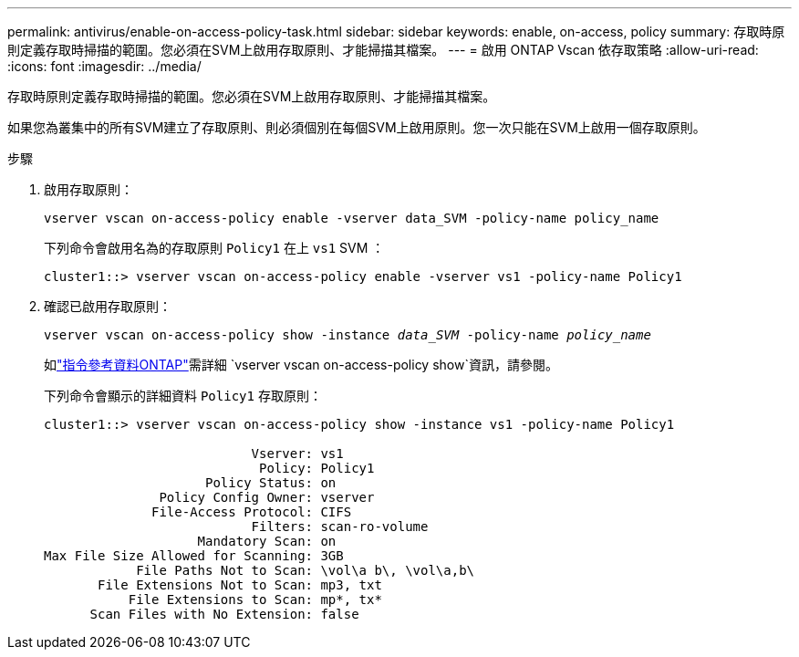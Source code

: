---
permalink: antivirus/enable-on-access-policy-task.html 
sidebar: sidebar 
keywords: enable, on-access, policy 
summary: 存取時原則定義存取時掃描的範圍。您必須在SVM上啟用存取原則、才能掃描其檔案。 
---
= 啟用 ONTAP Vscan 依存取策略
:allow-uri-read: 
:icons: font
:imagesdir: ../media/


[role="lead"]
存取時原則定義存取時掃描的範圍。您必須在SVM上啟用存取原則、才能掃描其檔案。

如果您為叢集中的所有SVM建立了存取原則、則必須個別在每個SVM上啟用原則。您一次只能在SVM上啟用一個存取原則。

.步驟
. 啟用存取原則：
+
`vserver vscan on-access-policy enable -vserver data_SVM -policy-name policy_name`

+
下列命令會啟用名為的存取原則 `Policy1` 在上 `vs1` SVM ：

+
[listing]
----
cluster1::> vserver vscan on-access-policy enable -vserver vs1 -policy-name Policy1
----
. 確認已啟用存取原則：
+
`vserver vscan on-access-policy show -instance _data_SVM_ -policy-name _policy_name_`

+
如link:https://docs.netapp.com/us-en/ontap-cli/vserver-vscan-on-access-policy-show.html["指令參考資料ONTAP"^]需詳細 `vserver vscan on-access-policy show`資訊，請參閱。

+
下列命令會顯示的詳細資料 `Policy1` 存取原則：

+
[listing]
----
cluster1::> vserver vscan on-access-policy show -instance vs1 -policy-name Policy1

                           Vserver: vs1
                            Policy: Policy1
                     Policy Status: on
               Policy Config Owner: vserver
              File-Access Protocol: CIFS
                           Filters: scan-ro-volume
                    Mandatory Scan: on
Max File Size Allowed for Scanning: 3GB
            File Paths Not to Scan: \vol\a b\, \vol\a,b\
       File Extensions Not to Scan: mp3, txt
           File Extensions to Scan: mp*, tx*
      Scan Files with No Extension: false
----

